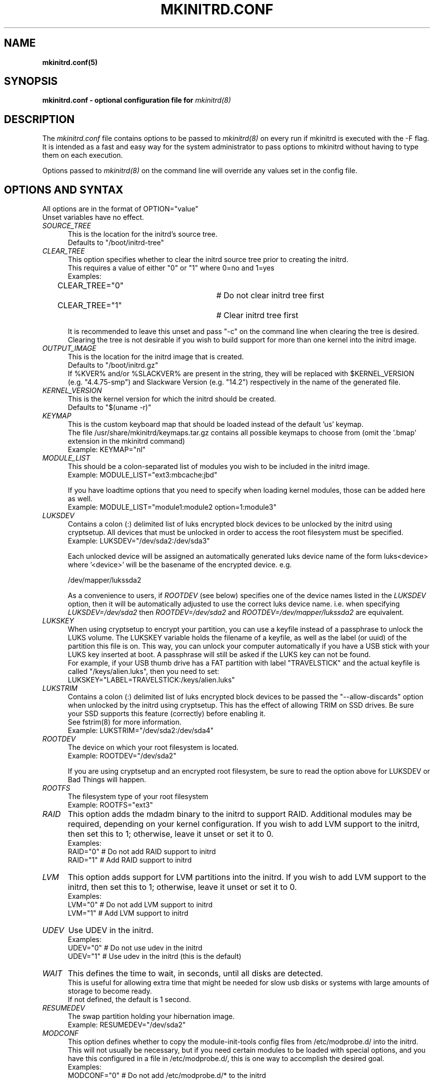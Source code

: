 .\" mkinitrd.5   Robby Workman <rworkman@slackware.com>
.\" 28 August 2010 "

.TH MKINITRD.CONF 5 "27 March 2010" "Slackware 13.1"
.SH NAME 
.B mkinitrd.conf(5)
.SH SYNOPSIS
.B mkinitrd.conf - optional configuration file for 
.I mkinitrd(8)

.SH DESCRIPTION
The
.I mkinitrd.conf
file contains options to be passed to
.I mkinitrd(8)
on every run if mkinitrd is executed with the -F flag.  
.br 
It is intended as a fast and easy way for the system administrator to
pass options to mkinitrd without having to type them on each execution.

Options passed to 
.I mkinitrd(8)
on the command line will override any
values set in the config file.

.SH OPTIONS AND SYNTAX

All options are in the format of OPTION="value"
.br
Unset variables have no effect.

.TP 5
.I SOURCE_TREE
This is the location for the initrd's source tree.
.br
Defaults to "/boot/initrd-tree"

.TP 5
.I CLEAR_TREE
This option specifies whether to clear the initrd source tree prior to
creating the initrd. 
.br
This requires a value of either "0" or "1" where 0=no and 1=yes
.br
Examples:
.br
CLEAR_TREE="0"		# Do not clear initrd tree first
.br
CLEAR_TREE="1"		# Clear initrd tree first

It is recommended to leave this unset and pass "-c" on the command line
when clearing the tree is desired.  Clearing the tree is not desirable
if you wish to build support for more than one kernel into the initrd
image.

.TP 5
.I OUTPUT_IMAGE
This is the location for the initrd image that is created.
.br
Defaults to "/boot/initrd.gz"
.br
If %KVER% and/or %SLACKVER% are present in the string, they will be replaced 
with $KERNEL_VERSION (e.g. "4.4.75-smp") and Slackware Version (e.g. "14.2") 
respectively in the name of the generated file.

.TP 5
.I KERNEL_VERSION
This is the kernel version for which the initrd should be created.
.br
Defaults to "$(uname -r)"

.TP 5
.I KEYMAP
This is the custom keyboard map that should be loaded instead of the
default 'us' keymap.
.br
The file /usr/share/mkinitrd/keymaps.tar.gz contains all possible keymaps
to choose from (omit the '.bmap' extension in the mkinitrd command)
.br
Example: KEYMAP="nl"

.TP 5
.I MODULE_LIST
This should be a colon-separated list of modules you wish to be included
in the initrd image.  
.br
Example: MODULE_LIST="ext3:mbcache:jbd"

If you have loadtime options that you need to specify when loading kernel
modules, those can be added here as well.
.br
Example: MODULE_LIST="module1:module2 option=1:module3"

.TP 5
.I LUKSDEV
Contains a colon (:) delimited list of luks encrypted block devices to be
unlocked by the initrd using cryptsetup.  All devices that must be unlocked
in order to access the root filesystem must be specified.
.br
Example: LUKSDEV="/dev/sda2:/dev/sda3"

Each unlocked device will be assigned an automatically generated luks device
name of the form luks<device> where '<device>' will be the basename of the
encrypted device.  e.g.

  /dev/mapper/lukssda2

As a convenience to users, if
.I ROOTDEV
(see below) specifies one of the device names listed in the
.I LUKSDEV
option, then it will be automatically adjusted to use the correct luks
device name. i.e. when specifying
.I "LUKSDEV=/dev/sda2"
then
.I "ROOTDEV=/dev/sda2"
and
.I "ROOTDEV=/dev/mapper/lukssda2"
are equivalent.

.TP 5
.I LUKSKEY
When using cryptsetup to encrypt your partition, you can use a keyfile instead
of a passphrase to unlock the LUKS volume.  The LUKSKEY variable holds the
filename of a keyfile, as well as the label (or uuid) of the partition this
file is on.  This way, you can unlock your computer automatically if you have a
USB stick with your LUKS key inserted at boot. A passphrase will still be asked
if the LUKS key can not be found.
.br
For example, if your USB thumb drive has a FAT partition with label
"TRAVELSTICK" and the actual keyfile is called "/keys/alien.luks", then
you need to set:
.br
LUKSKEY="LABEL=TRAVELSTICK:/keys/alien.luks"

.TP 5
.I LUKSTRIM
Contains a colon (:) delimited list of luks encrypted block devices to be
passed the "--allow-discards" option when unlocked by the initrd using
cryptsetup. This has the effect of allowing TRIM on SSD drives. Be sure
your SSD supports this feature (correctly) before enabling it.
.br
See fstrim(8) for more information.
.br
Example: LUKSTRIM="/dev/sda2:/dev/sda4"

.TP 5
.I ROOTDEV
The device on which your root filesystem is located.
.br
Example: ROOTDEV="/dev/sda2"

If you are using cryptsetup and an encrypted root filesystem, be sure to
read the option above for LUKSDEV or Bad Things will happen.

.TP 5
.I ROOTFS
The filesystem type of your root filesystem
.br
Example: ROOTFS="ext3"

.TP 5
.I RAID
This option adds the mdadm binary to the initrd to support RAID.
Additional modules may be required, depending on your kernel
configuration.  If you wish to add LVM support to the initrd, then
set this to 1; otherwise, leave it unset or set it to 0.
.br
Examples:
.br
RAID="0"          # Do not add RAID support to initrd
.br
RAID="1"          # Add RAID support to initrd

.TP 5
.I LVM
This option adds support for LVM partitions into the initrd.
If you wish to add LVM support to the initrd, then set this to 1;
otherwise, leave it unset or set it to 0.
.br
Examples:
.br
LVM="0"          # Do not add LVM support to initrd
.br
LVM="1"          # Add LVM support to initrd

.TP 5
.I UDEV
Use UDEV in the initrd.
.br
Examples:
.br
UDEV="0"	# Do not use udev in the initrd
.br
UDEV="1"	# Use udev in the initrd (this is the default)

.TP 5
.I WAIT
This defines the time to wait, in seconds, until all disks are detected.
.br
This is useful for allowing extra time that might be needed for slow usb disks or systems with large amounts of storage to become ready.
.br
If not defined, the default is 1 second.

.TP 5
.I RESUMEDEV
The swap partition holding your hibernation image.
.br
Example: RESUMEDEV="/dev/sda2"

.TP 5
.I MODCONF
This option defines whether to copy the module-init-tools config files
from /etc/modprobe.d/ into the initrd.  This will not usually be necessary,
but if you need certain modules to be loaded with special options, and you
have this configured in a file in /etc/modprobe.d/, this is one way to 
accomplish the desired goal.
.br
Examples:
.br
MODCONF="0"	# Do not add /etc/modprobe.d/* to the initrd
.br
MODCONF="1"	# Add /etc/modprobe.d/* to the initrd

.TP 5
.I MICROCODE_ARCH
This option specifies a cpio archive containing updated microcode for your CPU.
CPU manufacturers occasionally release such updates to fix bugs in the microcode
currently embedded in the CPU. The microcode archive will be prepended to the
output initrd, where the kernel will find it for early patching.
.br
Examples:
.br
MICROCODE_ARCH="/boot/intel-ucode.cpio"

.SH FILES
.I /etc/mkinitrd.conf
.br
See /etc/mkinitrd.conf.sample

.SH "SEE ALSO"
.BR mkinitrd "(8)"

.SH BUGS
None known :-)

.SH MISCELLANEOUS
Support for mkinitrd.conf was added in mkinitrd-1.3.0
